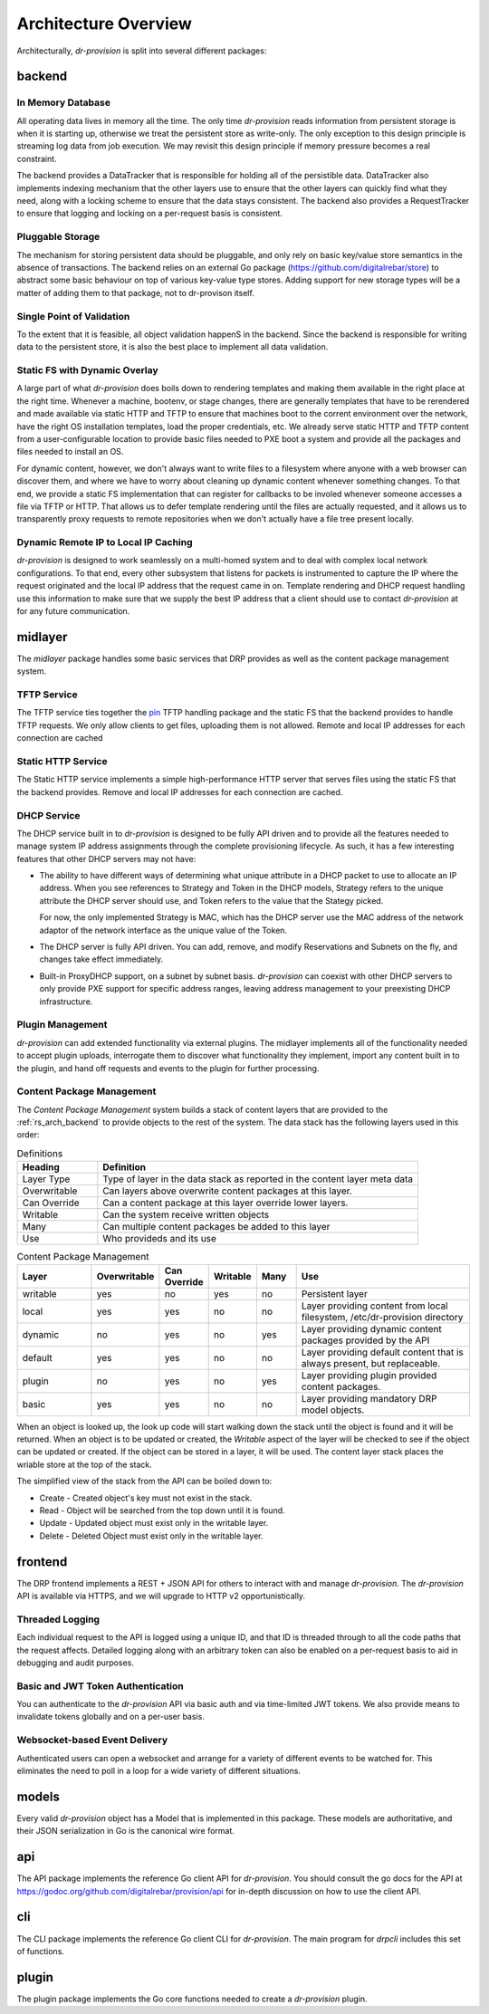 .. Copyright (c) 2017 RackN Inc.
.. Licensed under the Apache License, Version 2.0 (the "License");
.. Digital Rebar Provision documentation under Digital Rebar master license
.. index::
  pair: Digital Rebar Provision; Architecture Design

Architecture Overview
---------------------

Architecturally, *dr-provision* is split into several different packages:

.. glossary::

  :ref:`rs_arch_backend`
    is responsible for making sure that all the data is valid
    and gets written to the persistent store whenever things get
    updated, along with storing any non-persistent runtime data we need
    to keep track of.

  :ref:`rs_arch_midlayer`
    is where the TFTP, static HTTP, and DHCP
    services live, along with the plugin management code.

  :ref:`rs_arch_frontend`
    is responsible for providing the REST API.

  :ref:`rs_arch_models`
    define the data models that the other packages use, along
    with some common functionality that can be shared between the client
    and server side.

  :ref:`rs_arch_api`
    defines a client-side Go API for interacting with *dr-provision*.

  :ref:`rs_arch_cli`
    provides our default CLI for interacting with *dr-provision*.

  :ref:`rs_arch_plugin`
    implements the core client code that all plugins should use
    to act as a *dr-provision* plugin.


.. _rs_arch_backend:

backend
~~~~~~~

In Memory Database
^^^^^^^^^^^^^^^^^^

All operating data lives in memory all the time.  The only time
*dr-provision* reads information from persistent storage is when it is
starting up, otherwise we treat the persistent store as write-only.
The only exception to this design principle is streaming log data from
job execution.  We may revisit this design principle if memory
pressure becomes a real constraint.

The backend provides a DataTracker that is responsible for holding all
of the persistible data.  DataTracker also implements indexing
mechanism that the other layers use to ensure that the other layers
can quickly find what they need, along with a locking scheme to ensure
that the data stays consistent.  The backend also provides a
RequestTracker to ensure that logging and locking on a per-request
basis is consistent.

Pluggable Storage
^^^^^^^^^^^^^^^^^

The mechanism for storing persistent data should be pluggable, and
only rely on basic key/value store semantics in the absence of
transactions.  The backend relies on an external Go package
(https://github.com/digitalrebar/store) to abstract some basic
behaviour on top of various key-value type stores.  Adding support for
new storage types will be a matter of adding them to that package, not
to dr-provison itself.

Single Point of Validation
^^^^^^^^^^^^^^^^^^^^^^^^^^

To the extent that it is feasible, all object validation happenS in
the backend.  Since the backend is responsible for writing data to the
persistent store, it is also the best place to implement all data
validation.

Static FS with Dynamic Overlay
^^^^^^^^^^^^^^^^^^^^^^^^^^^^^^

A large part of what *dr-provision* does boils down to rendering
templates and making them available in the right place at the right
time.  Whenever a machine, bootenv, or stage changes, there are
generally templates that have to be rerendered and made available via
static HTTP and TFTP to ensure that machines boot to the corrent
environment over the network, have the right OS installation
templates, load the proper credentials, etc.  We already serve static
HTTP and TFTP content from a user-configurable location to provide
basic files needed to PXE boot a system and provide all the packages
and files needed to install an OS.

For dynamic content, however, we don't always want to write files to a
filesystem where anyone with a web browser can discover them, and
where we have to worry about cleaning up dynamic content whenever
something changes.  To that end, we provide a static FS implementation
that can register for callbacks to be involed whenever someone
accesses a file via TFTP or HTTP.  That allows us to defer template
rendering until the files are actually requested, and it allows us to
transparently proxy requests to remote repositories when we don't
actually have a file tree present locally.

Dynamic Remote IP to Local IP Caching
^^^^^^^^^^^^^^^^^^^^^^^^^^^^^^^^^^^^^

*dr-provision* is designed to work seamlessly on a multi-homed system
and to deal with complex local network configurations.  To that end,
every other subsystem that listens for packets is instrumented to
capture the IP where the request originated and the local IP address
that the request came in on.  Template rendering and DHCP request
handling use this information to make sure that we supply the best IP
address that a client should use to contact *dr-provision* at for any
future communication.

.. _rs_arch_midlayer:

midlayer
~~~~~~~~

The *midlayer* package handles some basic services that DRP provides as well as
the content package management system.

TFTP Service
^^^^^^^^^^^^

The TFTP service ties together the `pin
<https://github.com/pin/tftp>`_ TFTP handling package and the static
FS that the backend provides to handle TFTP requests.  We only allow
clients to get files, uploading them is not allowed.  Remote and local
IP addresses for each connection are cached

Static HTTP Service
^^^^^^^^^^^^^^^^^^^

The Static HTTP service implements a simple high-performance HTTP
server that serves files using the static FS that the backend
provides.  Remove and local IP addresses for each connection are
cached.


DHCP Service
^^^^^^^^^^^^

The DHCP service built in to *dr-provision* is designed to be fully API
driven and to provide all the features needed to manage system IP
address assignments through the complete provisioning lifecycle. As
such, it has a few interesting features that other DHCP servers may
not have:

- The ability to have different ways of determining what unique
  attribute in a DHCP packet to use to allocate an IP address.  When
  you see references to Strategy and Token in the DHCP models,
  Strategy refers to the unique attribute the DHCP server should use,
  and Token refers to the value that the Stategy picked.

  For now, the only implemented Strategy is MAC, which has the DHCP
  server use the MAC address of the network adaptor of the network
  interface as the unique value of the Token.

- The DHCP server is fully API driven.  You can add, remove, and
  modify Reservations and Subnets on the fly, and changes take effect
  immediately.

- Built-in ProxyDHCP support, on a subnet by subnet basis.
  *dr-provision* can coexist with other DHCP servers to only provide PXE
  support for specific address ranges, leaving address management to
  your preexisting DHCP infrastructure.

Plugin Management
^^^^^^^^^^^^^^^^^

*dr-provision* can add extended functionality via external plugins.  The
midlayer implements all of the functionality needed to accept plugin
uploads, interrogate them to discover what functionality they
implement, import any content built in to the plugin, and hand off
requests and events to the plugin for further processing.

.. _rs_arch_content:

Content Package Management
^^^^^^^^^^^^^^^^^^^^^^^^^^

The *Content Package Management* system builds a stack of content layers
that are provided to the :ref:`rs_arch_backend` to provide objects to the rest
of the system.  The data stack has the following layers used in this order:

.. csv-table:: Definitions
   :header: "Heading", "Definition"
   :widths: 20, 80

   "Layer Type", "Type of layer in the data stack as reported in the content layer meta data"
   "Overwritable", "Can layers above overwrite content packages at this layer."
   "Can Override", "Can a content package at this layer override lower layers."
   "Writable", "Can the system receive written objects"
   "Many", "Can multiple content packages be added to this layer"
   "Use", "Who provideds and its use"

.. csv-table:: Content Package Management
   :header: "Layer", "Overwritable", "Can Override", "Writable", "Many", "Use"
   :widths: 20, 10, 10, 10, 10, 50

   "writable", "yes", "no",  "yes", "no",  "Persistent layer"
   "local",    "yes", "yes", "no",  "no",  "Layer providing content from local filesystem, /etc/dr-provision directory"
   "dynamic",  "no",  "yes", "no",  "yes", "Layer providing dynamic content packages provided by the API"
   "default",  "yes", "yes", "no",  "no",  "Layer providing default content that is always present, but replaceable."
   "plugin",   "no",  "yes", "no",  "yes", "Layer providing plugin provided content packages."
   "basic",    "yes", "yes", "no",  "no",  "Layer providing mandatory DRP model objects."

When an object is looked up, the look up code will start walking down the stack until the object is
found and it will be returned.  When an object is to be updated or created, the *Writable* aspect of
the layer will be checked to see if the object can be updated or created.  If the object can be
stored in a layer, it will be used.  The content layer stack places the wriable store at the top of
the stack.

The simplified view of the stack from the API can be boiled down to:

* Create - Created object's key must not exist in the stack.
* Read - Object will be searched from the top down until it is found.
* Update - Updated object must exist only in the writable layer.
* Delete - Deleted Object must exist only in the writable layer.

.. _rs_arch_frontend:

frontend
~~~~~~~~

The DRP frontend implements a REST + JSON API for others to interact
with and manage *dr-provision*.  The *dr-provision* API is available via
HTTPS, and we will upgrade to HTTP v2 opportunistically.

Threaded Logging
^^^^^^^^^^^^^^^^

Each individual request to the API is logged using a unique ID, and
that ID is threaded through to all the code paths that the request
affects.  Detailed logging along with an arbitrary token can also be
enabled on a per-request basis to aid in debugging and audit purposes.

Basic and JWT Token Authentication
^^^^^^^^^^^^^^^^^^^^^^^^^^^^^^^^^^

You can authenticate to the *dr-provision* API via basic auth and via
time-limited JWT tokens.  We also provide means to invalidate tokens
globally and on a per-user basis.


Websocket-based Event Delivery
^^^^^^^^^^^^^^^^^^^^^^^^^^^^^^

Authenticated users can open a websocket and arrange for a variety of
different events to be watched for.  This eliminates the need to poll
in a loop for a wide variety of different situations.

.. _rs_arch_models:

models
~~~~~~

Every valid *dr-provision* object has a Model that is implemented in
this package.  These models are authoritative, and their JSON
serialization in Go is the canonical wire format.

.. _rs_arch_api:

api
~~~

The API package implements the reference Go client API for
*dr-provision*. You should consult the go docs for the API at
https://godoc.org/github.com/digitalrebar/provision/api for in-depth
discussion on how to use the client API.

.. _rs_arch_cli:

cli
~~~

The CLI package implements the reference Go client CLI for
*dr-provision*.  The main program for *drpcli* includes this
set of functions.

.. _rs_arch_plugin:

plugin
~~~~~~

The plugin package implements the Go core functions needed to create
a *dr-provision* plugin.

